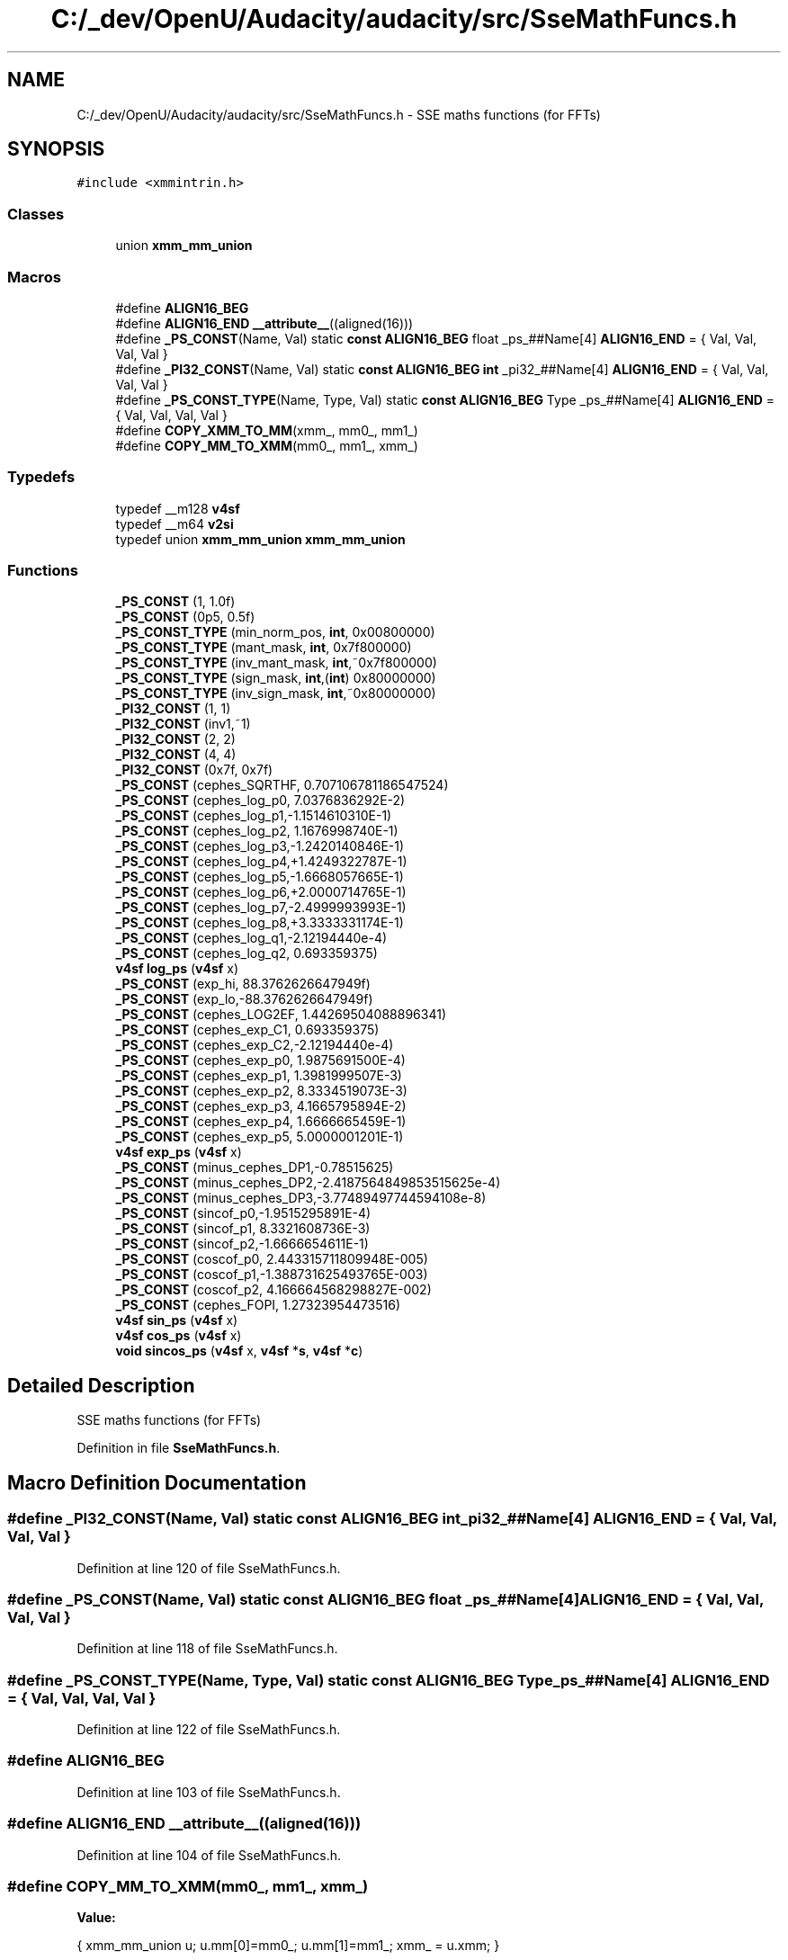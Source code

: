 .TH "C:/_dev/OpenU/Audacity/audacity/src/SseMathFuncs.h" 3 "Thu Apr 28 2016" "Audacity" \" -*- nroff -*-
.ad l
.nh
.SH NAME
C:/_dev/OpenU/Audacity/audacity/src/SseMathFuncs.h \- SSE maths functions (for FFTs)  

.SH SYNOPSIS
.br
.PP
\fC#include <xmmintrin\&.h>\fP
.br

.SS "Classes"

.in +1c
.ti -1c
.RI "union \fBxmm_mm_union\fP"
.br
.in -1c
.SS "Macros"

.in +1c
.ti -1c
.RI "#define \fBALIGN16_BEG\fP"
.br
.ti -1c
.RI "#define \fBALIGN16_END\fP   \fB__attribute__\fP((aligned(16)))"
.br
.ti -1c
.RI "#define \fB_PS_CONST\fP(Name,  Val)                                                                                       static \fBconst\fP \fBALIGN16_BEG\fP float _ps_##Name[4] \fBALIGN16_END\fP = { Val, Val, Val, Val }"
.br
.ti -1c
.RI "#define \fB_PI32_CONST\fP(Name,  Val)                                                                                       static \fBconst\fP \fBALIGN16_BEG\fP \fBint\fP _pi32_##Name[4] \fBALIGN16_END\fP = { Val, Val, Val, Val }"
.br
.ti -1c
.RI "#define \fB_PS_CONST_TYPE\fP(Name,  Type,  Val)                                                                 static \fBconst\fP \fBALIGN16_BEG\fP Type _ps_##Name[4] \fBALIGN16_END\fP = { Val, Val, Val, Val }"
.br
.ti -1c
.RI "#define \fBCOPY_XMM_TO_MM\fP(xmm_,  mm0_,  mm1_)"
.br
.ti -1c
.RI "#define \fBCOPY_MM_TO_XMM\fP(mm0_,  mm1_,  xmm_)"
.br
.in -1c
.SS "Typedefs"

.in +1c
.ti -1c
.RI "typedef __m128 \fBv4sf\fP"
.br
.ti -1c
.RI "typedef __m64 \fBv2si\fP"
.br
.ti -1c
.RI "typedef union \fBxmm_mm_union\fP \fBxmm_mm_union\fP"
.br
.in -1c
.SS "Functions"

.in +1c
.ti -1c
.RI "\fB_PS_CONST\fP (1, 1\&.0f)"
.br
.ti -1c
.RI "\fB_PS_CONST\fP (0p5, 0\&.5f)"
.br
.ti -1c
.RI "\fB_PS_CONST_TYPE\fP (min_norm_pos, \fBint\fP, 0x00800000)"
.br
.ti -1c
.RI "\fB_PS_CONST_TYPE\fP (mant_mask, \fBint\fP, 0x7f800000)"
.br
.ti -1c
.RI "\fB_PS_CONST_TYPE\fP (inv_mant_mask, \fBint\fP,~0x7f800000)"
.br
.ti -1c
.RI "\fB_PS_CONST_TYPE\fP (sign_mask, \fBint\fP,(\fBint\fP) 0x80000000)"
.br
.ti -1c
.RI "\fB_PS_CONST_TYPE\fP (inv_sign_mask, \fBint\fP,~0x80000000)"
.br
.ti -1c
.RI "\fB_PI32_CONST\fP (1, 1)"
.br
.ti -1c
.RI "\fB_PI32_CONST\fP (inv1,~1)"
.br
.ti -1c
.RI "\fB_PI32_CONST\fP (2, 2)"
.br
.ti -1c
.RI "\fB_PI32_CONST\fP (4, 4)"
.br
.ti -1c
.RI "\fB_PI32_CONST\fP (0x7f, 0x7f)"
.br
.ti -1c
.RI "\fB_PS_CONST\fP (cephes_SQRTHF, 0\&.707106781186547524)"
.br
.ti -1c
.RI "\fB_PS_CONST\fP (cephes_log_p0, 7\&.0376836292E\-2)"
.br
.ti -1c
.RI "\fB_PS_CONST\fP (cephes_log_p1,\-1\&.1514610310E\-1)"
.br
.ti -1c
.RI "\fB_PS_CONST\fP (cephes_log_p2, 1\&.1676998740E\-1)"
.br
.ti -1c
.RI "\fB_PS_CONST\fP (cephes_log_p3,\-1\&.2420140846E\-1)"
.br
.ti -1c
.RI "\fB_PS_CONST\fP (cephes_log_p4,+1\&.4249322787E\-1)"
.br
.ti -1c
.RI "\fB_PS_CONST\fP (cephes_log_p5,\-1\&.6668057665E\-1)"
.br
.ti -1c
.RI "\fB_PS_CONST\fP (cephes_log_p6,+2\&.0000714765E\-1)"
.br
.ti -1c
.RI "\fB_PS_CONST\fP (cephes_log_p7,\-2\&.4999993993E\-1)"
.br
.ti -1c
.RI "\fB_PS_CONST\fP (cephes_log_p8,+3\&.3333331174E\-1)"
.br
.ti -1c
.RI "\fB_PS_CONST\fP (cephes_log_q1,\-2\&.12194440e\-4)"
.br
.ti -1c
.RI "\fB_PS_CONST\fP (cephes_log_q2, 0\&.693359375)"
.br
.ti -1c
.RI "\fBv4sf\fP \fBlog_ps\fP (\fBv4sf\fP x)"
.br
.ti -1c
.RI "\fB_PS_CONST\fP (exp_hi, 88\&.3762626647949f)"
.br
.ti -1c
.RI "\fB_PS_CONST\fP (exp_lo,\-88\&.3762626647949f)"
.br
.ti -1c
.RI "\fB_PS_CONST\fP (cephes_LOG2EF, 1\&.44269504088896341)"
.br
.ti -1c
.RI "\fB_PS_CONST\fP (cephes_exp_C1, 0\&.693359375)"
.br
.ti -1c
.RI "\fB_PS_CONST\fP (cephes_exp_C2,\-2\&.12194440e\-4)"
.br
.ti -1c
.RI "\fB_PS_CONST\fP (cephes_exp_p0, 1\&.9875691500E\-4)"
.br
.ti -1c
.RI "\fB_PS_CONST\fP (cephes_exp_p1, 1\&.3981999507E\-3)"
.br
.ti -1c
.RI "\fB_PS_CONST\fP (cephes_exp_p2, 8\&.3334519073E\-3)"
.br
.ti -1c
.RI "\fB_PS_CONST\fP (cephes_exp_p3, 4\&.1665795894E\-2)"
.br
.ti -1c
.RI "\fB_PS_CONST\fP (cephes_exp_p4, 1\&.6666665459E\-1)"
.br
.ti -1c
.RI "\fB_PS_CONST\fP (cephes_exp_p5, 5\&.0000001201E\-1)"
.br
.ti -1c
.RI "\fBv4sf\fP \fBexp_ps\fP (\fBv4sf\fP x)"
.br
.ti -1c
.RI "\fB_PS_CONST\fP (minus_cephes_DP1,\-0\&.78515625)"
.br
.ti -1c
.RI "\fB_PS_CONST\fP (minus_cephes_DP2,\-2\&.4187564849853515625e\-4)"
.br
.ti -1c
.RI "\fB_PS_CONST\fP (minus_cephes_DP3,\-3\&.77489497744594108e\-8)"
.br
.ti -1c
.RI "\fB_PS_CONST\fP (sincof_p0,\-1\&.9515295891E\-4)"
.br
.ti -1c
.RI "\fB_PS_CONST\fP (sincof_p1, 8\&.3321608736E\-3)"
.br
.ti -1c
.RI "\fB_PS_CONST\fP (sincof_p2,\-1\&.6666654611E\-1)"
.br
.ti -1c
.RI "\fB_PS_CONST\fP (coscof_p0, 2\&.443315711809948E\-005)"
.br
.ti -1c
.RI "\fB_PS_CONST\fP (coscof_p1,\-1\&.388731625493765E\-003)"
.br
.ti -1c
.RI "\fB_PS_CONST\fP (coscof_p2, 4\&.166664568298827E\-002)"
.br
.ti -1c
.RI "\fB_PS_CONST\fP (cephes_FOPI, 1\&.27323954473516)"
.br
.ti -1c
.RI "\fBv4sf\fP \fBsin_ps\fP (\fBv4sf\fP x)"
.br
.ti -1c
.RI "\fBv4sf\fP \fBcos_ps\fP (\fBv4sf\fP x)"
.br
.ti -1c
.RI "\fBvoid\fP \fBsincos_ps\fP (\fBv4sf\fP x, \fBv4sf\fP *\fBs\fP, \fBv4sf\fP *\fBc\fP)"
.br
.in -1c
.SH "Detailed Description"
.PP 
SSE maths functions (for FFTs) 


.PP
Definition in file \fBSseMathFuncs\&.h\fP\&.
.SH "Macro Definition Documentation"
.PP 
.SS "#define _PI32_CONST(Name, Val)   static \fBconst\fP \fBALIGN16_BEG\fP \fBint\fP _pi32_##Name[4] \fBALIGN16_END\fP = { Val, Val, Val, Val }"

.PP
Definition at line 120 of file SseMathFuncs\&.h\&.
.SS "#define _PS_CONST(Name, Val)   static \fBconst\fP \fBALIGN16_BEG\fP float _ps_##Name[4] \fBALIGN16_END\fP = { Val, Val, Val, Val }"

.PP
Definition at line 118 of file SseMathFuncs\&.h\&.
.SS "#define _PS_CONST_TYPE(Name, Type, Val)   static \fBconst\fP \fBALIGN16_BEG\fP Type _ps_##Name[4] \fBALIGN16_END\fP = { Val, Val, Val, Val }"

.PP
Definition at line 122 of file SseMathFuncs\&.h\&.
.SS "#define ALIGN16_BEG"

.PP
Definition at line 103 of file SseMathFuncs\&.h\&.
.SS "#define ALIGN16_END   \fB__attribute__\fP((aligned(16)))"

.PP
Definition at line 104 of file SseMathFuncs\&.h\&.
.SS "#define COPY_MM_TO_XMM(mm0_, mm1_, xmm_)"
\fBValue:\fP
.PP
.nf
{                         \
    xmm_mm_union u; u\&.mm[0]=mm0_; u\&.mm[1]=mm1_; xmm_ = u\&.xmm;      \
  }
.fi
.PP
Definition at line 166 of file SseMathFuncs\&.h\&.
.SS "#define COPY_XMM_TO_MM(xmm_, mm0_, mm1_)"
\fBValue:\fP
.PP
.nf
{          \
    xmm_mm_union u; u\&.xmm = xmm_;                   \
    mm0_ = u\&.mm[0];                                 \
    mm1_ = u\&.mm[1];                                 \
}
.fi
.PP
Definition at line 160 of file SseMathFuncs\&.h\&.
.SH "Typedef Documentation"
.PP 
.SS "typedef __m64 \fBv2si\fP"

.PP
Definition at line 114 of file SseMathFuncs\&.h\&.
.SS "typedef __m128 \fBv4sf\fP"

.PP
Definition at line 108 of file SseMathFuncs\&.h\&.
.SS "typedef union \fBxmm_mm_union\fP  \fBxmm_mm_union\fP"

.SH "Function Documentation"
.PP 
.SS "_PI32_CONST (1, 1)"

.SS "_PI32_CONST (inv1, ~ 1)"

.SS "_PI32_CONST (2, 2)"

.SS "_PI32_CONST (4, 4)"

.SS "_PI32_CONST (0x7f, 0x7f)"

.SS "_PS_CONST (1, 1\&. 0f)"

.SS "_PS_CONST (0p5, 0\&. 5f)"

.SS "_PS_CONST (cephes_SQRTHF, 0\&. 707106781186547524)"

.SS "_PS_CONST (cephes_log_p0, 7\&.0376836292E\- 2)"

.SS "_PS_CONST (cephes_log_p1, \-1\&.1514610310E\- 1)"

.SS "_PS_CONST (cephes_log_p2, 1\&.1676998740E\- 1)"

.SS "_PS_CONST (cephes_log_p3, \-1\&.2420140846E\- 1)"

.SS "_PS_CONST (cephes_log_p4, +1\&.4249322787E\- 1)"

.SS "_PS_CONST (cephes_log_p5, \-1\&.6668057665E\- 1)"

.SS "_PS_CONST (cephes_log_p6, +2\&.0000714765E\- 1)"

.SS "_PS_CONST (cephes_log_p7, \-2\&.4999993993E\- 1)"

.SS "_PS_CONST (cephes_log_p8, +3\&.3333331174E\- 1)"

.SS "_PS_CONST (cephes_log_q1, \-2\&.12194440e\- 4)"

.SS "_PS_CONST (cephes_log_q2, 0\&. 693359375)"

.SS "_PS_CONST (exp_hi, 88\&. 3762626647949f)"

.SS "_PS_CONST (exp_lo, \-88\&. 3762626647949f)"

.SS "_PS_CONST (cephes_LOG2EF, 1\&. 44269504088896341)"

.SS "_PS_CONST (cephes_exp_C1, 0\&. 693359375)"

.SS "_PS_CONST (cephes_exp_C2, \-2\&.12194440e\- 4)"

.SS "_PS_CONST (cephes_exp_p0, 1\&.9875691500E\- 4)"

.SS "_PS_CONST (cephes_exp_p1, 1\&.3981999507E\- 3)"

.SS "_PS_CONST (cephes_exp_p2, 8\&.3334519073E\- 3)"

.SS "_PS_CONST (cephes_exp_p3, 4\&.1665795894E\- 2)"

.SS "_PS_CONST (cephes_exp_p4, 1\&.6666665459E\- 1)"

.SS "_PS_CONST (cephes_exp_p5, 5\&.0000001201E\- 1)"

.SS "_PS_CONST (minus_cephes_DP1, \-0\&. 78515625)"

.SS "_PS_CONST (minus_cephes_DP2, \-2\&.4187564849853515625e\- 4)"

.SS "_PS_CONST (minus_cephes_DP3, \-3\&.77489497744594108e\- 8)"

.SS "_PS_CONST (sincof_p0, \-1\&.9515295891E\- 4)"

.SS "_PS_CONST (sincof_p1, 8\&.3321608736E\- 3)"

.SS "_PS_CONST (sincof_p2, \-1\&.6666654611E\- 1)"

.SS "_PS_CONST (coscof_p0, 2\&.443315711809948E\- 005)"

.SS "_PS_CONST (coscof_p1, \-1\&.388731625493765E\- 003)"

.SS "_PS_CONST (coscof_p2, 4\&.166664568298827E\- 002)"

.SS "_PS_CONST (cephes_FOPI, 1\&. 27323954473516)"

.SS "_PS_CONST_TYPE (min_norm_pos, \fBint\fP, 0x00800000)"

.SS "_PS_CONST_TYPE (mant_mask, \fBint\fP, 0x7f800000)"

.SS "_PS_CONST_TYPE (inv_mant_mask, \fBint\fP, ~ 0x7f800000)"

.SS "_PS_CONST_TYPE (sign_mask, \fBint\fP, (\fBint\fP) 0x80000000)"

.SS "_PS_CONST_TYPE (inv_sign_mask, \fBint\fP, ~ 0x80000000)"

.SS "\fBv4sf\fP cos_ps (\fBv4sf\fP x)"

.PP
Definition at line 512 of file SseMathFuncs\&.h\&.
.SS "\fBv4sf\fP exp_ps (\fBv4sf\fP x)"

.PP
Definition at line 277 of file SseMathFuncs\&.h\&.
.SS "\fBv4sf\fP log_ps (\fBv4sf\fP x)"

.PP
Definition at line 175 of file SseMathFuncs\&.h\&.
.SS "\fBv4sf\fP sin_ps (\fBv4sf\fP x)"

.PP
Definition at line 395 of file SseMathFuncs\&.h\&.
.SS "\fBvoid\fP sincos_ps (\fBv4sf\fP x, \fBv4sf\fP * s, \fBv4sf\fP * c)"

.PP
Definition at line 631 of file SseMathFuncs\&.h\&.
.SH "Author"
.PP 
Generated automatically by Doxygen for Audacity from the source code\&.
